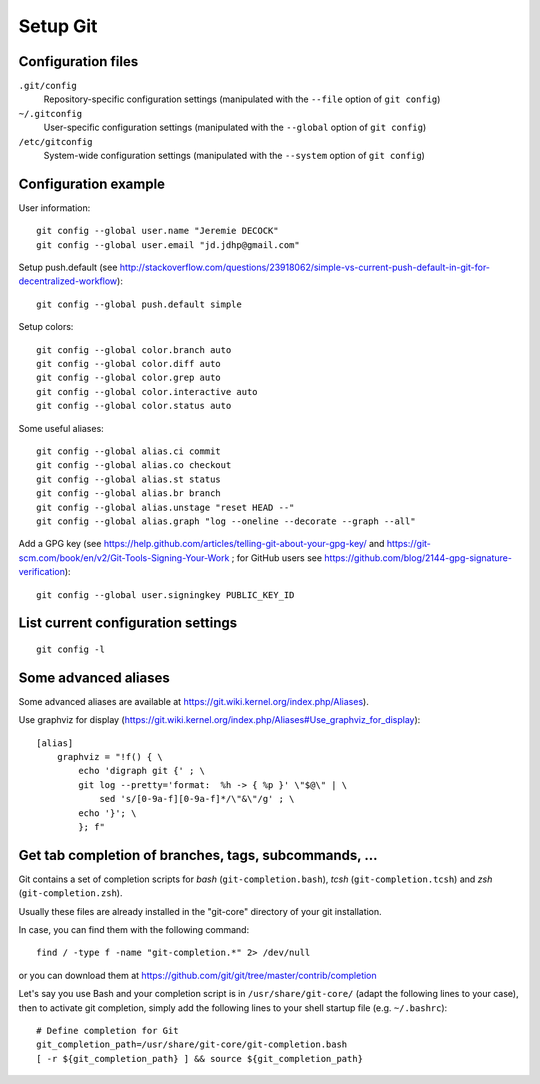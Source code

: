 Setup Git
=========

Configuration files
-------------------

``.git/config``
    Repository-specific configuration settings (manipulated with the ``--file`` option of ``git config``)

``~/.gitconfig``
    User-specific configuration settings (manipulated with the ``--global`` option of ``git config``)

``/etc/gitconfig``
    System-wide configuration settings (manipulated with the ``--system`` option of ``git config``)

Configuration example
---------------------

User information::

    git config --global user.name "Jeremie DECOCK"
    git config --global user.email "jd.jdhp@gmail.com"

Setup push.default (see http://stackoverflow.com/questions/23918062/simple-vs-current-push-default-in-git-for-decentralized-workflow)::

    git config --global push.default simple

Setup colors::

    git config --global color.branch auto
    git config --global color.diff auto
    git config --global color.grep auto
    git config --global color.interactive auto
    git config --global color.status auto

Some useful aliases::

    git config --global alias.ci commit
    git config --global alias.co checkout
    git config --global alias.st status
    git config --global alias.br branch
    git config --global alias.unstage "reset HEAD --"
    git config --global alias.graph "log --oneline --decorate --graph --all"

Add a GPG key (see https://help.github.com/articles/telling-git-about-your-gpg-key/ and https://git-scm.com/book/en/v2/Git-Tools-Signing-Your-Work ; for GitHub users see https://github.com/blog/2144-gpg-signature-verification)::

    git config --global user.signingkey PUBLIC_KEY_ID

List current configuration settings
-----------------------------------

::

    git config -l

Some advanced aliases
---------------------

Some advanced aliases are available at https://git.wiki.kernel.org/index.php/Aliases).

Use graphviz for display (https://git.wiki.kernel.org/index.php/Aliases#Use_graphviz_for_display)::

    [alias]
        graphviz = "!f() { \
            echo 'digraph git {' ; \
            git log --pretty='format:  %h -> { %p }' \"$@\" | \
                sed 's/[0-9a-f][0-9a-f]*/\"&\"/g' ; \
            echo '}'; \
            }; f"

Get tab completion of branches, tags, subcommands, ...
------------------------------------------------------

Git contains a set of completion scripts for *bash* (``git-completion.bash``),
*tcsh* (``git-completion.tcsh``) and *zsh* (``git-completion.zsh``).

Usually these files are already installed in the "git-core" directory of your
git installation.

In case, you can find them with the following command::

    find / -type f -name "git-completion.*" 2> /dev/null

or you can download them at https://github.com/git/git/tree/master/contrib/completion


Let's say you use Bash and your completion script is in
``/usr/share/git-core/`` (adapt the following lines to your case), then to
activate git completion, simply add the following lines to your shell
startup file (e.g. ``~/.bashrc``)::

    # Define completion for Git
    git_completion_path=/usr/share/git-core/git-completion.bash
    [ -r ${git_completion_path} ] && source ${git_completion_path}

